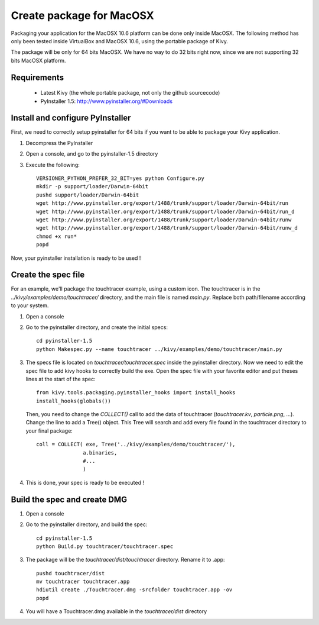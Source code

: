 Create package for MacOSX
=========================

Packaging your application for the MacOSX 10.6 platform can be done only inside
MacOSX. The following method has only been tested inside VirtualBox and
MacOSX 10.6, using the portable package of Kivy.

The package will be only for 64 bits MacOSX. We have no way to do 32 bits right
now, since we are not supporting 32 bits MacOSX platform.

Requirements
------------

    * Latest Kivy (the whole portable package, not only the github sourcecode)
    * PyInstaller 1.5: http://www.pyinstaller.org/#Downloads

Install and configure PyInstaller
---------------------------------

First, we need to correctly setup pyinstaller for 64 bits if you want to be
able to package your Kivy application.

#. Decompress the PyInstaller
#. Open a console, and go to the pyinstaller-1.5 directory
#. Execute the following::

    VERSIONER_PYTHON_PREFER_32_BIT=yes python Configure.py
    mkdir -p support/loader/Darwin-64bit
    pushd support/loader/Darwin-64bit
    wget http://www.pyinstaller.org/export/1488/trunk/support/loader/Darwin-64bit/run
    wget http://www.pyinstaller.org/export/1488/trunk/support/loader/Darwin-64bit/run_d
    wget http://www.pyinstaller.org/export/1488/trunk/support/loader/Darwin-64bit/runw
    wget http://www.pyinstaller.org/export/1488/trunk/support/loader/Darwin-64bit/runw_d
    chmod +x run*
    popd

Now, your pyinstaller installation is ready to be used !

Create the spec file
--------------------

For an example, we'll package the touchtracer example, using a custom icon. The
touchtracer is in the `../kivy/examples/demo/touchtracer/` directory, and the main
file is named `main.py`. Replace both path/filename according to your system.

#. Open a console
#. Go to the pyinstaller directory, and create the initial specs::

    cd pyinstaller-1.5
    python Makespec.py --name touchtracer ../kivy/examples/demo/touchtracer/main.py

#. The specs file is located on `touchtracer/touchtracer.spec` inside the
   pyinstaller directory. Now we need to edit the spec file to add kivy hooks
   to correctly build the exe.
   Open the spec file with your favorite editor and put theses lines at the
   start of the spec::

    from kivy.tools.packaging.pyinstaller_hooks import install_hooks
    install_hooks(globals())

   Then, you need to change the `COLLECT()` call to add the data of touchtracer
   (`touchtracer.kv`, `particle.png`, ...). Change the line to add a Tree()
   object. This Tree will search and add every file found in the touchtracer
   directory to your final package::

    coll = COLLECT( exe, Tree('../kivy/examples/demo/touchtracer/'),
                   a.binaries,
                   #...
                   )

#. This is done, your spec is ready to be executed !

Build the spec and create DMG
-----------------------------

#. Open a console
#. Go to the pyinstaller directory, and build the spec::

    cd pyinstaller-1.5
    python Build.py touchtracer/touchtracer.spec

#. The package will be the `touchtracer/dist/touchtracer` directory. Rename it to .app::

    pushd touchtracer/dist
    mv touchtracer touchtracer.app
    hdiutil create ./Touchtracer.dmg -srcfolder touchtracer.app -ov
    popd

#. You will have a Touchtracer.dmg available in the `touchtracer/dist` directory

